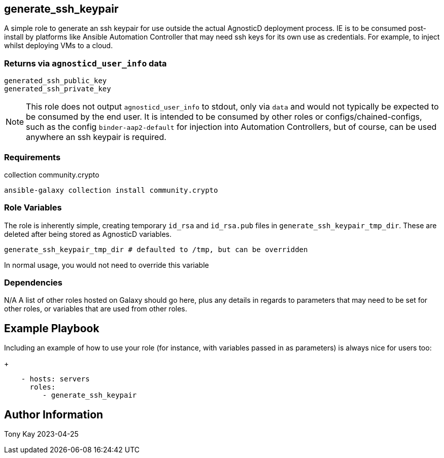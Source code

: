 ## generate_ssh_keypair

A simple role to generate an ssh keypair for use outside the actual AgnosticD deployment process. IE is to be consumed post-install by platforms like Ansible Automation Controller that may need ssh keys for its own use as credentials. For example, to inject whilst deploying VMs to a cloud.

### Returns via `agnosticd_user_info` data

[source,sh]
----
generated_ssh_public_key
generated_ssh_private_key
----

NOTE: This role does not output `agnosticd_user_info` to stdout, only via `data` and would not typically be expected to be consumed by the end user. It is intended to be consumed by other roles or configs/chained-configs, such as the config `binder-aap2-default` for injection into Automation Controllers, but of course, can be used anywhere an ssh keypair is required.

### Requirements

collection community.crypto

[source,sh]
----
ansible-galaxy collection install community.crypto
----

### Role Variables

The role is inherently simple, creating temporary `id_rsa` and `id_rsa.pub` files in `generate_ssh_keypair_tmp_dir`. These are deleted after being stored as AgnosticD variables.

[source,sh]
----
generate_ssh_keypair_tmp_dir # defaulted to /tmp, but can be overridden
----

In normal usage, you would not need to override this variable

### Dependencies

N/A
A list of other roles hosted on Galaxy should go here, plus any details in regards to parameters that may need to be set for other roles, or variables that are used from other roles.

Example Playbook
----------------

Including an example of how to use your role (for instance, with variables passed in as parameters) is always nice for users too:
+
[source,sh]
----
    - hosts: servers
      roles:
         - generate_ssh_keypair
----

Author Information
------------------

Tony Kay 2023-04-25